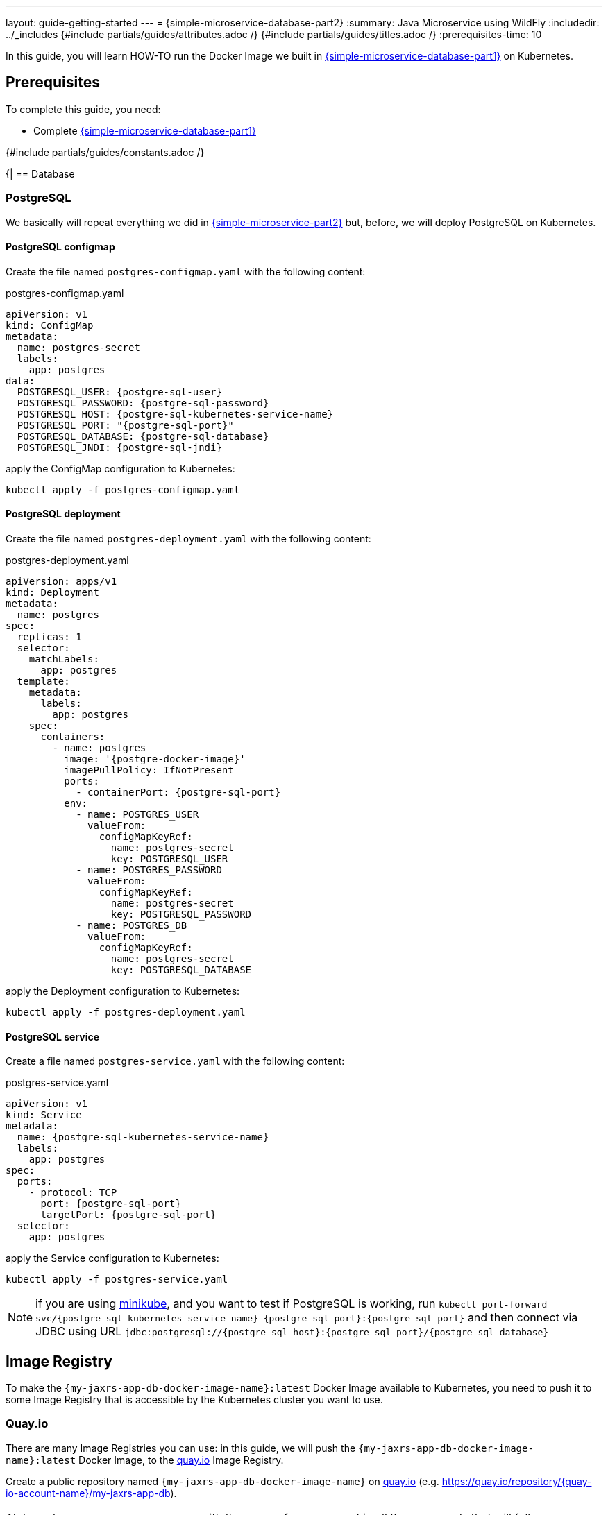 ---
layout: guide-getting-started
---
= \{simple-microservice-database-part2}
:summary: Java Microservice using WildFly
:includedir: ../_includes
{#include partials/guides/attributes.adoc /}
{#include partials/guides/titles.adoc /}
:prerequisites-time: 10

In this guide, you will learn HOW-TO run the Docker Image we built in link:/guides/get-started-microservices-on-kubernetes/simple-microservice-database-part1[\{simple-microservice-database-part1}] on Kubernetes.

[[prerequisites]]
== Prerequisites

To complete this guide, you need:

* Complete link:/guides/get-started-microservices-on-kubernetes/simple-microservice-database-part1[\{simple-microservice-database-part1}]

{#include partials/guides/constants.adoc /}

{|
== Database

=== PostgreSQL

We basically will repeat everything we did in link:/guides/get-started-microservices-on-kubernetes/simple-microservice-part2[{simple-microservice-part2}] but, before, we will deploy PostgreSQL on Kubernetes.

==== PostgreSQL configmap

Create the file named `postgres-configmap.yaml` with the following content:

.postgres-configmap.yaml
[source,yaml,subs="normal"]
----
apiVersion: v1
kind: ConfigMap
metadata:
  name: postgres-secret
  labels:
    app: postgres
data:
  POSTGRESQL_USER: {postgre-sql-user}
  POSTGRESQL_PASSWORD: {postgre-sql-password}
  POSTGRESQL_HOST: {postgre-sql-kubernetes-service-name}
  POSTGRESQL_PORT: "{postgre-sql-port}"
  POSTGRESQL_DATABASE: {postgre-sql-database}
  POSTGRESQL_JNDI: {postgre-sql-jndi}
----

apply the ConfigMap configuration to Kubernetes:

[source,bash,subs="normal"]
----
kubectl apply -f postgres-configmap.yaml
----

==== PostgreSQL deployment

Create the file named `postgres-deployment.yaml` with the following content:

.postgres-deployment.yaml
[source,yaml,subs="normal"]
----
apiVersion: apps/v1
kind: Deployment
metadata:
  name: postgres
spec:
  replicas: 1
  selector:
    matchLabels:
      app: postgres
  template:
    metadata:
      labels:
        app: postgres
    spec:
      containers:
        - name: postgres
          image: '{postgre-docker-image}'
          imagePullPolicy: IfNotPresent
          ports:
            - containerPort: {postgre-sql-port}
          env:
            - name: POSTGRES_USER
              valueFrom:
                configMapKeyRef:
                  name: postgres-secret
                  key: POSTGRESQL_USER
            - name: POSTGRES_PASSWORD
              valueFrom:
                configMapKeyRef:
                  name: postgres-secret
                  key: POSTGRESQL_PASSWORD
            - name: POSTGRES_DB
              valueFrom:
                configMapKeyRef:
                  name: postgres-secret
                  key: POSTGRESQL_DATABASE
----

apply the Deployment configuration to Kubernetes:

[source,bash,subs="normal"]
----
kubectl apply -f postgres-deployment.yaml
----

==== PostgreSQL service

Create a file named `postgres-service.yaml` with the following content:

.postgres-service.yaml
[source,yaml,subs="normal"]
----
apiVersion: v1
kind: Service
metadata:
  name: {postgre-sql-kubernetes-service-name}
  labels:
    app: postgres
spec:
  ports:
    - protocol: TCP
      port: {postgre-sql-port}
      targetPort: {postgre-sql-port}
  selector:
    app: postgres
----

apply the Service configuration to Kubernetes:

[source,bash,subs="normal"]
----
kubectl apply -f postgres-service.yaml
----

NOTE: if you are using link:https://minikube.sigs.k8s.io/docs/[minikube, window="_blank"], and you want to test if PostgreSQL is working, run `kubectl port-forward svc/{postgre-sql-kubernetes-service-name} {postgre-sql-port}:{postgre-sql-port}` and then connect via JDBC using URL `jdbc:postgresql://{postgre-sql-host}:{postgre-sql-port}/{postgre-sql-database}`

== Image Registry

To make the `{my-jaxrs-app-db-docker-image-name}:latest` Docker Image available to Kubernetes, you need to push it to some Image Registry that is accessible by the Kubernetes cluster you want to use.

=== Quay.io

There are many Image Registries you can use: in this guide, we will push the `{my-jaxrs-app-db-docker-image-name}:latest` Docker Image, to the link:https://quay.io[quay.io, window="_blank"] Image Registry.

Create a public repository named `{my-jaxrs-app-db-docker-image-name}` on link:https://quay.io[quay.io, window="_blank"] (e.g. link:https://quay.io/repository/{quay-io-account-name}/my-jaxrs-app-db[https://quay.io/repository/{quay-io-account-name}/my-jaxrs-app-db, window="_blank"]).

NOTE: replace `{quay-io-account-name}` with the name of your account in all the commands that will follow

Tag the Docker image:

[source,bash,subs="normal"]
----
podman tag {my-jaxrs-app-db-docker-image-name} quay.io/{quay-io-account-name}/{my-jaxrs-app-db-docker-image-name}
----

Push the `{my-jaxrs-app-db-docker-image-name}` Docker Image to it:

[source,bash,subs="normal"]
----
podman push quay.io/{quay-io-account-name}/{my-jaxrs-app-db-docker-image-name}
----

At this point, the `{my-jaxrs-app-db-docker-image-name}:latest` Docker Image should be publicly available and free to be consumed by any Kubernetes Cluster; you can verify this by running:

[source,bash,subs="normal"]
----
podman pull quay.io/{quay-io-account-name}/{my-jaxrs-app-db-docker-image-name}
----

== Deploy to Kubernetes

To deploy our `{my-jaxrs-app-db-docker-image-name}` Docker Image on link:https://minikube.sigs.k8s.io/docs/[minikube, window="_blank"], create a file named `deployment-{my-jaxrs-app-db-docker-image-name}.yaml` (see link:https://kubernetes.io/docs/concepts/workloads/controllers/deployment/[kubernetes deployment, window="_blank"]) in the same directory as the `Dockerfile` and the `pom.xml` file, with the following content:

.deployment-{my-jaxrs-app-db-docker-image-name}.yaml
[source,yaml,subs="normal"]
----
apiVersion: apps/v1
kind: Deployment
metadata:
  name: {my-jaxrs-app-db-docker-image-name}-deployment
  labels:
    app: {my-jaxrs-app-db-docker-image-name}
spec:
  replicas: 1
  selector:
    matchLabels:
      app: {my-jaxrs-app-db-docker-image-name}
  template:
    metadata:
      labels:
        app: {my-jaxrs-app-db-docker-image-name}
    spec:
      containers:
      - name: {my-jaxrs-app-db-docker-image-name}
        image: quay.io/{quay-io-account-name}/{my-jaxrs-app-db-docker-image-name}
        ports:
        - containerPort: 8080
        - containerPort: 9990
        livenessProbe:
          httpGet:
            path: /health/live
            port: 9990
        readinessProbe:
          httpGet:
            path: /health/ready
            port: 9990
        startupProbe:
          httpGet:
            path: /health/started
            port: 9990
        env:
        - name: POSTGRESQL_USER
          valueFrom:
            configMapKeyRef:
              name: postgres-secret
              key: POSTGRESQL_USER
        - name: POSTGRESQL_PASSWORD
          valueFrom:
            configMapKeyRef:
              name: postgres-secret
              key: POSTGRESQL_PASSWORD
        - name: POSTGRESQL_HOST
          valueFrom:
            configMapKeyRef:
              name: postgres-secret
              key: POSTGRESQL_HOST
        - name: POSTGRESQL_PORT
          valueFrom:
            configMapKeyRef:
              name: postgres-secret
              key: POSTGRESQL_PORT
        - name: POSTGRESQL_DATABASE
          valueFrom:
            configMapKeyRef:
              name: postgres-secret
              key: POSTGRESQL_DATABASE
        - name: POSTGRESQL_JNDI
          valueFrom:
            configMapKeyRef:
              name: postgres-secret
              key: POSTGRESQL_JNDI
----

apply the Deployment configuration to Kubernetes:

[source,bash,subs="normal"]
----
kubectl apply -f deployment-{my-jaxrs-app-db-docker-image-name}.yaml
----

We used link:https://minikube.sigs.k8s.io/docs/[minikube, window="_blank"] as Kubernetes Cluster, hence we expose the deployment as `NodePort`:

[source,bash,subs="normal"]
----
kubectl expose deployment.apps/{my-jaxrs-app-db-docker-image-name}-deployment --type=NodePort --port=8080
----

=== Check the application

Find out on what IP address/port, link:https://minikube.sigs.k8s.io/docs/[minikube, window="_blank"] is exposing your service:

[source,bash,subs="normal"]
----
$ minikube service {my-jaxrs-app-db-docker-image-name}-deployment --url
http://192.168.39.143:30433
----

Just like we did before, hit the following URLs, using a utility like `curl`:

.Insert some Data into the Database:
[source,bash]
----
$ curl -X POST http://192.168.39.143:30433/hello/test-table/somedata1/somedata2
{"field1":"somedata1","field2":"somedata2","id":1}
----

.Query the database to show the inserted data:
[source,bash]
----
$ curl http://192.168.39.143:30433/hello/test-table
[{"field1":"somedata1","field2":"somedata2","id":1}]
----

== What's next?

link:/guides/get-started-microservices-on-kubernetes/simple-microservice-infinispan-part1[{simple-microservice-infinispan-part1}]

[[references]]
== References

* Source code for this guide: {source-code-git-repository}/simple-microservice-database

Back to Guides

< link:/guides/get-started-microservices-on-kubernetes[Back to Getting Started with WildFly micro-services on Kubernetes]
|}
